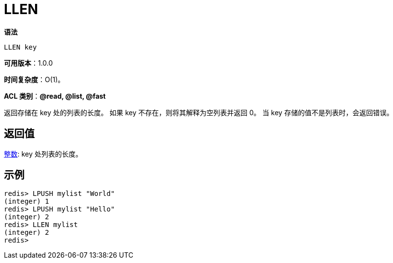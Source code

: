 = LLEN

**语法**

[source,text]
----
LLEN key
----

**可用版本**：1.0.0

**时间复杂度**：O(1)。

**ACL 类别**：**@read, @list, @fast**


返回存储在 key 处的列表的长度。 如果 key 不存在，则将其解释为空列表并返回 0。 当 key 存储的值不是列表时，会返回错误。

== 返回值

https://redis.io/docs/reference/protocol-spec/#resp-integers[整数]: key 处列表的长度。


== 示例

[source,text]
----
redis> LPUSH mylist "World"
(integer) 1
redis> LPUSH mylist "Hello"
(integer) 2
redis> LLEN mylist
(integer) 2
redis>
----
